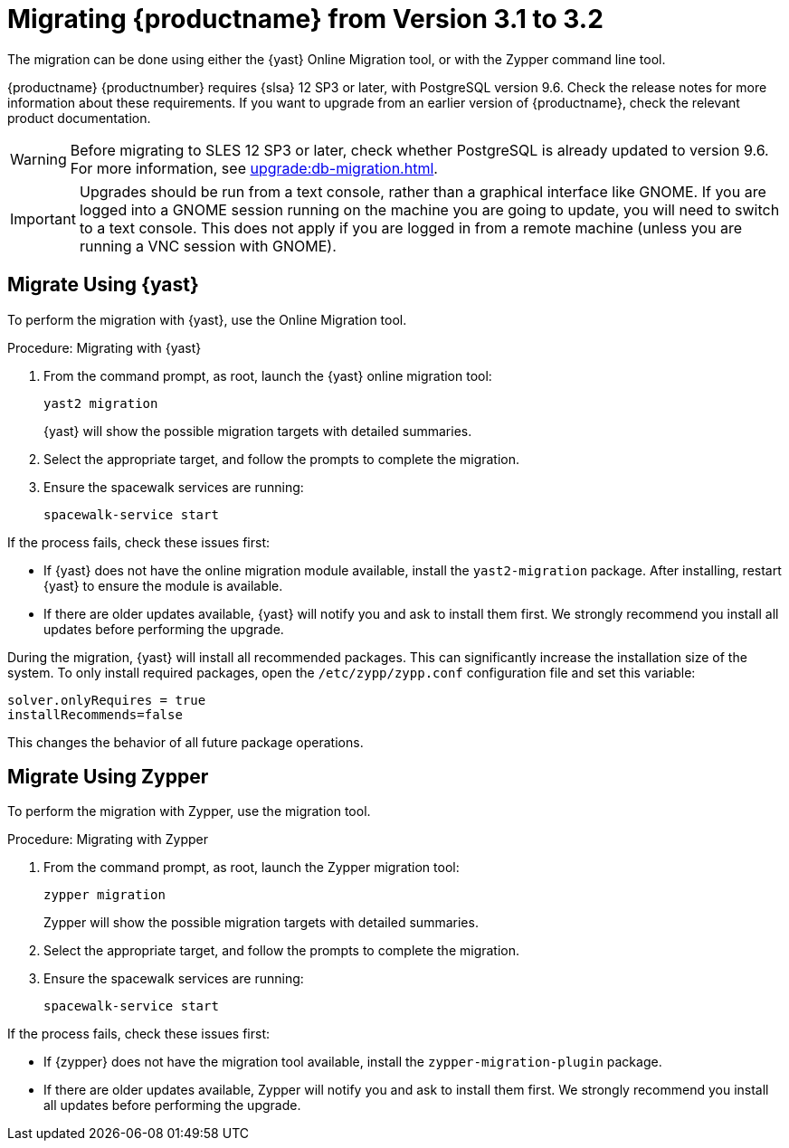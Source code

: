 [[bp.sp.migration.version]]
= Migrating {productname} from Version 3.1 to 3.2


The migration can be done using either the {yast} Online Migration tool, or with the Zypper command line tool.

// So on my desktop, YaST calls it "online upgrades". We should check this terminology. LKB 2019-08-21

{productname} {productnumber} requires {slsa} 12 SP3 or later, with PostgreSQL version 9.6.
Check the release notes for more information about these requirements.
If you want to upgrade from an earlier version of {productname}, check the relevant product documentation.

[WARNING]
====
Before migrating to SLES 12 SP3 or later, check whether PostgreSQL is already updated to version 9.6.
For more information, see xref:upgrade:db-migration.adoc[].
====

[IMPORTANT]
====
Upgrades should be run from a text console, rather than a graphical interface like GNOME.
If you are logged into a GNOME session running on the machine you are going to update, you will need to switch to a text console.
This does not apply if you are logged in from a remote machine (unless you are running a VNC session with GNOME).
====


== Migrate Using {yast}

To perform the migration with {yast}, use the Online Migration tool.

.Procedure: Migrating with {yast}

. From the command prompt, as root, launch the {yast} online migration tool:
+
----
yast2 migration
----
{yast} will show the possible migration targets with detailed summaries.
// I've removed the graphical option, because we tell people to use a text console. LKB 2019-08-21
. Select the appropriate target, and follow the prompts to complete the migration.
. Ensure the spacewalk services are running:
+
----
spacewalk-service start
----


If the process fails, check these issues first:

* If {yast} does not have the online migration module available, install the [package]``yast2-migration`` package.
After installing, restart {yast} to ensure the module is available.
* If there are older updates available, {yast} will notify you and ask to install them first.
We strongly recommend you install all updates before performing the upgrade.

During the migration, {yast} will install all recommended packages.
This can significantly increase the installation size of the system.
To only install required packages, open the [path]``/etc/zypp/zypp.conf`` configuration file and set this variable:
----
solver.onlyRequires = true
installRecommends=false
----

This changes the behavior of all future package operations.



== Migrate Using Zypper


To perform the migration with Zypper, use the migration tool.


.Procedure: Migrating with Zypper
. From the command prompt, as root, launch the Zypper migration tool:
+
----
zypper migration
----
Zypper will show the possible migration targets with detailed summaries.
. Select the appropriate target, and follow the prompts to complete the migration.
. Ensure the spacewalk services are running:
+
----
spacewalk-service start
----


If the process fails, check these issues first:

* If {zypper}  does not have the migration tool available, install the [package]``zypper-migration-plugin`` package.
* If there are older updates available, Zypper will notify you and ask to install them first.
We strongly recommend you install all updates before performing the upgrade.
